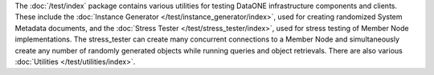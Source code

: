 The :doc:`/test/index` package contains various utilities for testing DataONE
infrastructure components and clients. These include the :doc:`Instance
Generator </test/instance_generator/index>`, used for creating randomized System
Metadata documents, and the :doc:`Stress Tester </test/stress_tester/index>`,
used for stress testing of Member Node implementations. The stress_tester can
create many concurrent connections to a Member Node and simultaneously create
any number of randomly generated objects while running queries and object
retrievals. There are also various :doc:`Utilities </test/utilities/index>`.


